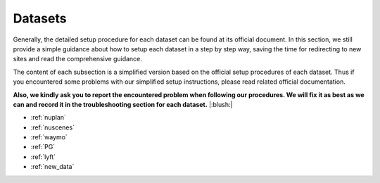 #####################
Datasets
#####################

Generally, the detailed setup procedure for each dataset can be found at its official document.
In this section, we still provide a simple guidance about how to setup each dataset in a step by step way,
saving the time for redirecting to new sites and read the comprehensive guidance.

The content of each subsection is a simplified version based on the official setup procedures of each dataset.
Thus if you encountered some problems with our simplified setup instructions,
please read related official documentation.

**Also, we kindly ask you to report the encountered problem when following our procedures.
We will fix it as best as we can and record it in the troubleshooting section for each dataset.** |:blush:|

.. modify the toctree in index` together

- :ref:`nuplan`
- :ref:`nuscenes`
- :ref:`waymo`
- :ref:`PG`
- :ref:`lyft`
- :ref:`new_data`




